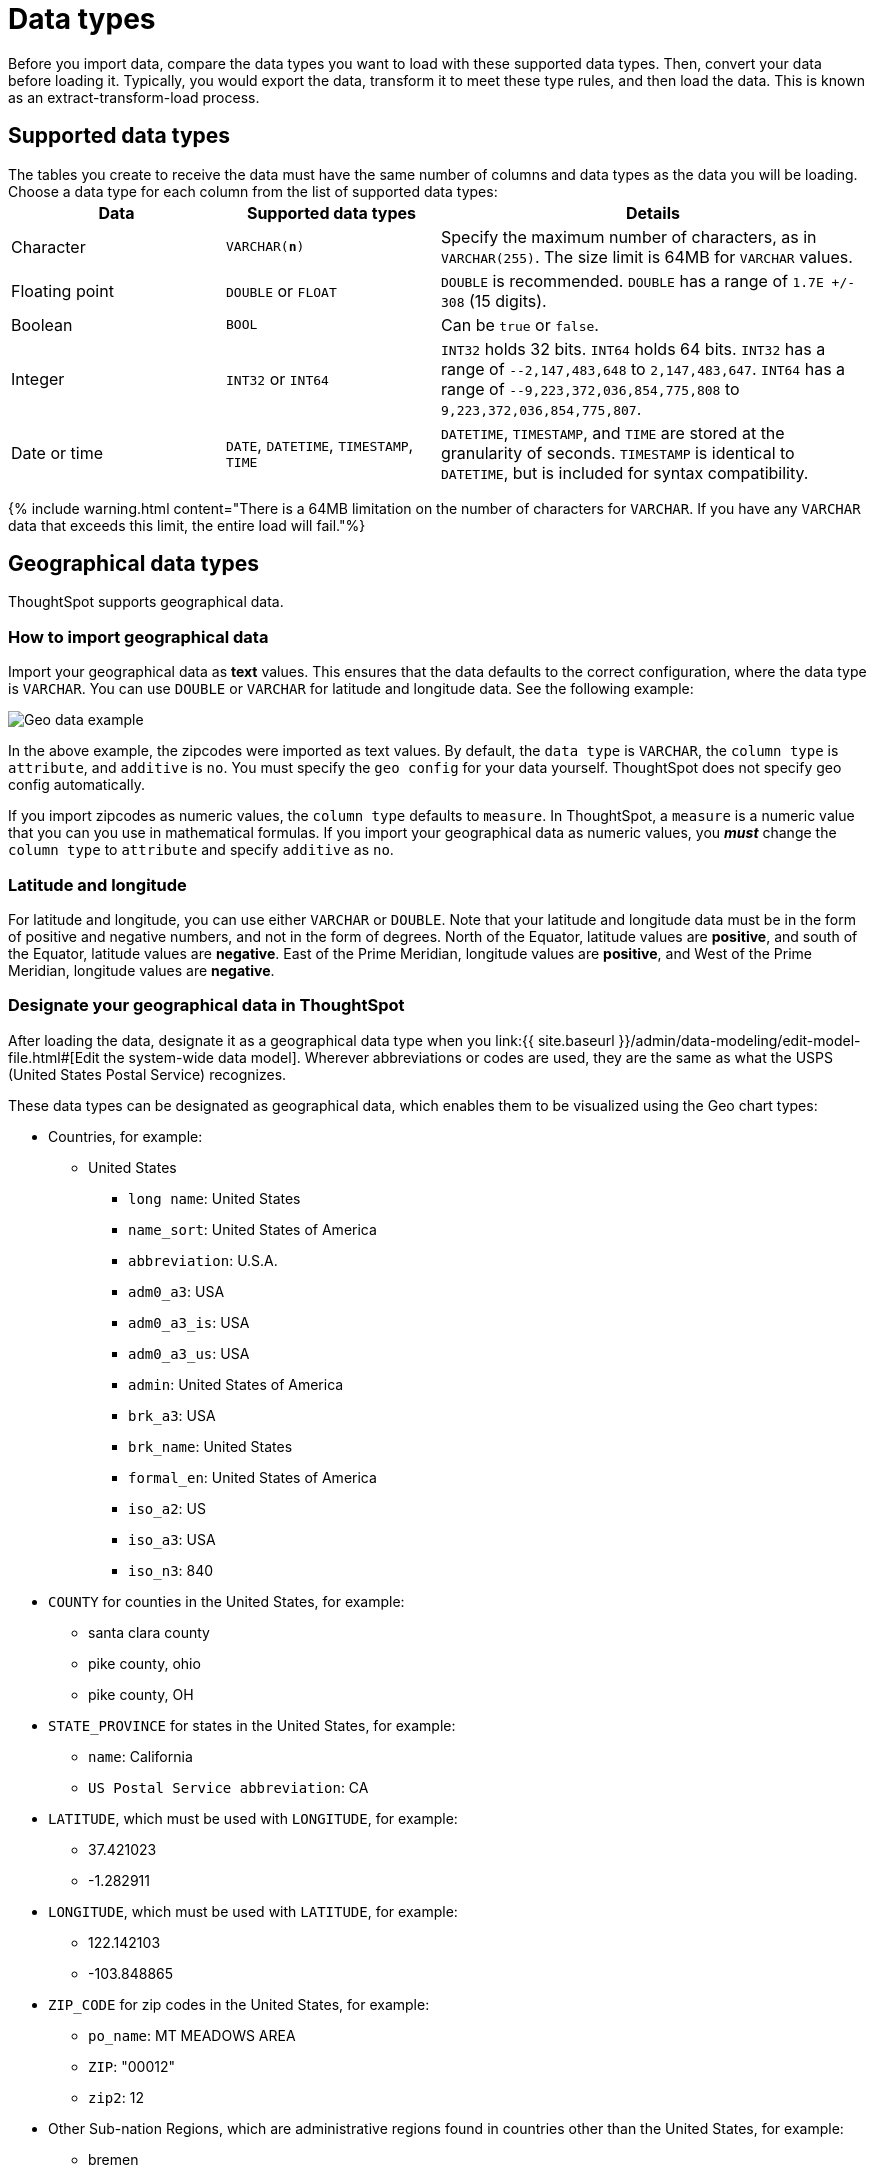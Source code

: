 = Data types
:last_updated: 4/21/2020
:linkattrs:
:experimental:
:page-aliases: /admin/loading/datatypes.adoc
:description: ThoughtSpot supports the common data types.

Before you import data, compare the data types you want to load with these supported data types.
Then, convert your data before loading it.
Typically, you would export the data, transform it to meet these type rules, and then load the data.
This is known as an extract-transform-load process.

== Supported data types

The tables you create to receive the data must have the same number of columns and data types as the data you will be loading.
Choose a data type for each column from the list of supported data types:+++<table>++++++<colgroup>++++++<col width="25%">++++++</col>+++
+++<col width="25%">++++++</col>+++
+++<col width="50%">++++++</col>++++++</colgroup>+++
  +++<tr>++++++<th>+++Data+++</th>+++
    +++<th>+++Supported data types+++</th>+++
    +++<th>+++Details+++</th>++++++</tr>+++
  +++<tr>++++++<td>+++Character+++</td>+++
    +++<td>++++++<code>+++VARCHAR(*n*)+++</code>++++++</td>+++
    +++<td>+++Specify the maximum number of characters, as in +++<code>+++VARCHAR(255)+++</code>+++. The size limit is 64MB for +++<code>+++VARCHAR+++</code>+++ values.+++</td>++++++</tr>+++
  +++<tr>++++++<td>+++Floating point+++</td>+++
    +++<td>++++++<code>+++DOUBLE+++</code>+++ or +++<code>+++FLOAT+++</code>++++++</td>+++
    +++<td>++++++<code>+++DOUBLE+++</code>+++ is recommended. +++<code>+++DOUBLE+++</code>+++ has a range of +++<code>+++1.7E +/- 308+++</code>+++ (15 digits).+++</td>++++++</tr>+++
  +++<tr>++++++<td>+++Boolean+++</td>+++
    +++<td>++++++<code>+++BOOL+++</code>++++++</td>+++
    +++<td>+++Can be +++<code>+++true+++</code>+++ or +++<code>+++false+++</code>+++.+++</td>++++++</tr>+++
  +++<tr>++++++<td>+++Integer+++</td>+++
    +++<td>++++++<code>+++INT32+++</code>+++ or +++<code>+++INT64+++</code>++++++</td>+++
    +++<td>++++++<code>+++INT32+++</code>+++ holds 32 bits. +++<code>+++INT64+++</code>+++ holds 64 bits. +++<code>+++INT32+++</code>+++ has a range of +++<code>+++--2,147,483,648+++</code>+++ to +++<code>+++2,147,483,647+++</code>+++. +++<code>+++INT64+++</code>+++ has a range of +++<code>+++--9,223,372,036,854,775,808+++</code>+++ to +++<code>+++9,223,372,036,854,775,807+++</code>+++.+++</td>++++++</tr>+++
  +++<tr>++++++<td>+++Date or time+++</td>+++
    +++<td>++++++<code>+++DATE+++</code>+++,  +++<code>+++DATETIME+++</code>+++, +++<code>+++TIMESTAMP+++</code>+++, +++<code>+++TIME+++</code>++++++</td>+++
    +++<td>++++++<code>+++DATETIME+++</code>+++, +++<code>+++TIMESTAMP+++</code>+++, and +++<code>+++TIME+++</code>+++ are stored at the granularity of seconds. +++<code>+++TIMESTAMP+++</code>+++ is identical to +++<code>+++DATETIME+++</code>+++, but is included for syntax compatibility.+++</td>++++++</tr>++++++</table>+++

{% include warning.html content="There is a 64MB limitation on the number of characters for `VARCHAR`.
If you have any `VARCHAR` data that exceeds this limit, the entire load will fail."%}

== Geographical data types

ThoughtSpot supports geographical data.

=== How to import geographical data

Import your geographical data as *text* values.
This ensures that the data defaults to the correct configuration, where the data type is `VARCHAR`.
You can use `DOUBLE` or `VARCHAR` for latitude and longitude data.
See the following example:

image::geoconfig-zipcodes.png[Geo data example]

In the above example, the zipcodes were imported as text values.
By default, the `data type` is `VARCHAR`, the `column type` is `attribute`, and `additive` is `no`.
You must specify the `geo config` for your data yourself.
ThoughtSpot does not specify geo config automatically.

If you import zipcodes as numeric values, the `column type` defaults to  `measure`.
In ThoughtSpot, a `measure` is a numeric value that you can you use in mathematical formulas.
If you import your geographical data as numeric values, you *_must_* change the `column type` to `attribute` and specify `additive` as `no`.

=== Latitude and longitude

For latitude and longitude, you can use either `VARCHAR` or `DOUBLE`.
Note that your latitude and longitude data must be in the form of positive and negative numbers, and not in the form of degrees.
North of the Equator, latitude values are *positive*, and south of the Equator, latitude values are *negative*.
East of the Prime Meridian, longitude values are *positive*, and West of the Prime Meridian, longitude values are *negative*.

=== Designate your geographical data in ThoughtSpot

After loading the data, designate it as a geographical data type when you link:{{ site.baseurl }}/admin/data-modeling/edit-model-file.html#[Edit the system-wide data model].
Wherever abbreviations or codes are used, they are the same as what the USPS (United States Postal Service) recognizes.

These data types can be designated as geographical data, which enables them to be visualized using the Geo chart types:

* Countries, for example:
 ** United States
  *** `long name`: United States
  *** `name_sort`: United States of America
  *** `abbreviation`: U.S.A.
  *** `adm0_a3`: USA
  *** `adm0_a3_is`: USA
  *** `adm0_a3_us`: USA
  *** `admin`: United States of America
  *** `brk_a3`: USA
  *** `brk_name`: United States
  *** `formal_en`: United States of America
  *** `iso_a2`: US
  *** `iso_a3`: USA
  *** `iso_n3`: 840
* `COUNTY` for counties in the United States, for example:
 ** santa clara county
 ** pike county, ohio
 ** pike county, OH
* `STATE_PROVINCE` for states in the United States, for example:
 ** `name`: California
 ** `US Postal Service abbreviation`: CA
* `LATITUDE`, which must be used with `LONGITUDE`, for example:
 ** 37.421023
 ** -1.282911
* `LONGITUDE`, which must be used with `LATITUDE`, for example:
 ** 122.142103
 ** -103.848865
* `ZIP_CODE` for zip codes in the United States, for example:
 ** `po_name`: MT MEADOWS AREA
 ** `ZIP`: "00012"
 ** `zip2`: 12
* Other Sub-nation Regions, which are administrative regions found in countries other than the United States, for example:
 ** bremen
 ** normandy
 ** west midlands {% include important.html content="You cannot upload your own custom boundaries." %}
